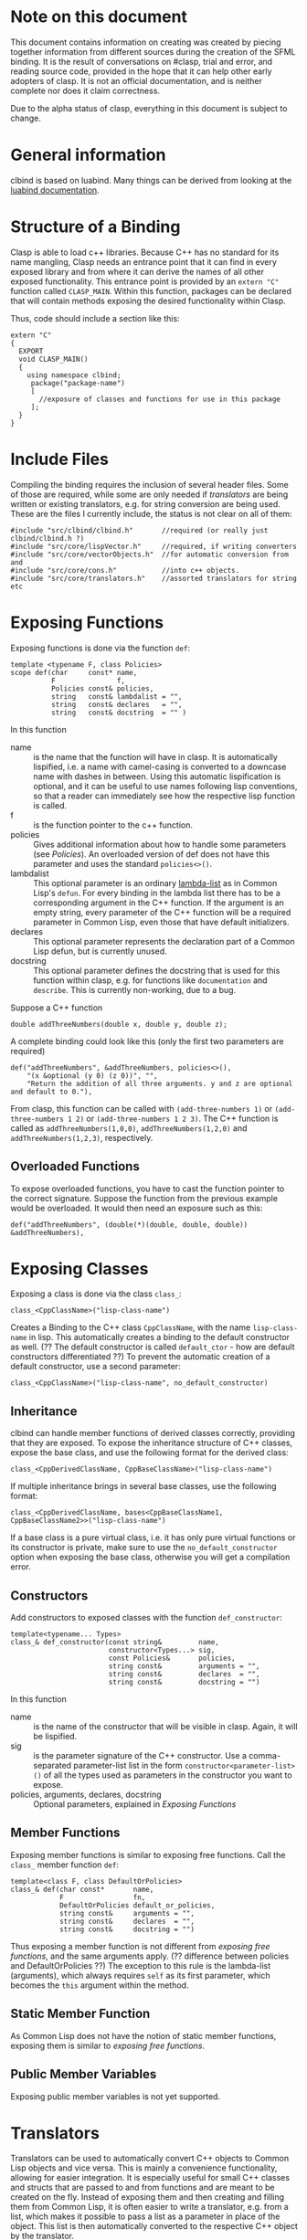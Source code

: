 #+OPTIONS: ^:nil

* Note on this document
This document contains information on creating was created by piecing together information from different sources during the creation of the SFML binding.
It is the result of conversations on #clasp, trial and error, and reading source code, provided in the hope that it can help other early adopters of clasp.
It is not an official documentation, and is neither complete nor does it claim correctness.

Due to the alpha status of clasp, everything in this document is subject to change.

* General information
clbind is based on luabind. Many things can be derived from looking at the [[http://www.rasterbar.com/products/luabind/docs.html][luabind documentation]].

* Structure of a Binding
Clasp is able to load c++ libraries. Because C++ has no standard for its name mangling, Clasp needs an entrance point that it can find in every exposed library and from where it can derive the names of all other exposed functionality. This entrance point is provided by an ~extern "C"~ function called ~CLASP_MAIN~. 
Within this function, packages can be declared that will contain methods exposing the desired functionality within Clasp.

Thus, code should include a section like this:

#+BEGIN_SRC C++
extern "C" 
{
  EXPORT
  void CLASP_MAIN()
  {
    using namespace clbind;
     package("package-name")
     [
       //exposure of classes and functions for use in this package
     ];
  }
}
#+END_SRC

* Include Files
Compiling the binding requires the inclusion of several header files. Some of those are required, while some are only needed if [[Translators][translators]] are being written or existing translators, e.g. for string conversion are being used. These are the files I currently include, the status is not clear on all of them:
#+BEGIN_SRC C++
#include "src/clbind/clbind.h"       //required (or really just clbind/clbind.h ?)
#include "src/core/lispVector.h"     //required, if writing converters
#include "src/core/vectorObjects.h"  //for automatic conversion from and
#include "src/core/cons.h"           //into c++ objects.
#include "src/core/translators.h"    //assorted translators for string etc
#+END_SRC

* Exposing Functions
Exposing functions is done via the function ~def~:
#+BEGIN_SRC C++
template <typename F, class Policies>
scope def(char     const* name,
          F               f,
          Policies const& policies,
          string   const& lambdalist = "",
          string   const& declares   = "",
          string   const& docstring  = "" )
#+END_SRC
In this function
- name :: is the name that the function will have in clasp. It is automatically lispified, i.e. a name  with camel-casing is converted to a downcase name with dashes in between. Using this automatic lispification is optional, and it can be useful to use names following lisp conventions, so that a reader can immediately see how the respective lisp function is called.
- f :: is the function pointer to the c++ function.
- policies :: Gives additional information about how to handle some parameters (see [[Policies][Policies]]). An overloaded version of def does not have this parameter and uses the standard ~policies<>()~.
- lambdalist :: This optional parameter is an ordinary [[http://www.lispworks.com/documentation/lw60/CLHS/Body/03_da.htm][lambda-list]] as in Common Lisp's ~defun~. For every binding in the lambda list there has to be a corresponding argument in the C++ function. If the argument is an empty string, every parameter of the C++ function will be a required parameter in Common Lisp, even those that have default initializers.
- declares :: This optional parameter represents the declaration part of a Common Lisp defun, but is currently unused.
- docstring :: This optional parameter defines the docstring that is used for this function within clasp, e.g. for functions like ~documentation~ and ~describe~. This is currently non-working, due to a bug.

Suppose a C++ function 
#+BEGIN_SRC C++
double addThreeNumbers(double x, double y, double z);
#+END_SRC
A complete binding could look like this (only the first two parameters are required) 
#+BEGIN_SRC C++
def("addThreeNumbers", &addThreeNumbers, policies<>(),
    "(x &optional (y 0) (z 0))", "",
    "Return the addition of all three arguments. y and z are optional and default to 0."),
#+END_SRC
From clasp, this function can be called with 
~(add-three-numbers 1)~ or ~(add-three-numbers 1 2)~ or ~(add-three-numbers 1 2 3)~.
The C++ function is called as ~addThreeNumbers(1,0,0)~, ~addThreeNumbers(1,2,0)~ and ~addThreeNumbers(1,2,3)~, respectively.

** Overloaded Functions
To expose overloaded functions, you have to cast the function pointer to the correct signature. Suppose the function from the previous example would be overloaded. It would then need an exposure such as this:
#+BEGIN_SRC C++
def("addThreeNumbers", (double(*)(double, double, double)) &addThreeNumbers),
#+END_SRC

* Exposing Classes
Exposing a class is done via the class ~class_~:
#+BEGIN_SRC C++
class_<CppClassName>("lisp-class-name")
#+END_SRC
Creates a Binding to the C++ class ~CppClassName~, with the name ~lisp-class-name~ in lisp.
This automatically creates a binding to the default constructor as well. (?? The default constructor is called ~default_ctor~ - how are default constructors differentiated ??)
To prevent the automatic creation of a default constructor, use a second parameter:
#+BEGIN_SRC C++
class_<CppClassName>("lisp-class-name", no_default_constructor)
#+END_SRC

** Inheritance
clbind can handle member functions of derived classes correctly, providing that they are exposed.
To expose the inheritance structure of C++ classes, expose the base class, and use the following format for the derived class:
#+BEGIN_SRC C++
class_<CppDerivedClassName, CppBaseClassName>("lisp-class-name")
#+END_SRC
If multiple inheritance brings in several base classes, use the following format:
#+BEGIN_SRC C++
class_<CppDerivedClassName, bases<CppBaseClassName1, CppBaseClassName2>>("lisp-class-name")
#+END_SRC
If a base class is a pure virtual class, i.e. it has only pure virtual functions or its constructor is private, make sure to use the ~no_default_constructor~ option when exposing the base class, otherwise you will get a compilation error.

** Constructors
Add constructors to exposed classes with the function ~def_constructor~:
#+BEGIN_SRC C++
template<typename... Types>
class_& def_constructor(const string&         name,
                        constructor<Types...> sig,
                        const Policies&       policies,
                        string const&         arguments = "",
                        string const&         declares  = "",
                        string const&         docstring = "")
#+END_SRC
In this function
- name :: is the name of the constructor that will be visible in clasp. Again, it will be lispified.
- sig :: is the parameter signature of the C++ constructor. Use a comma-separated parameter-list list in the form ~constructor<parameter-list>()~ of all the types used as parameters in the constructor you want to expose.
- policies, arguments, declares, docstring :: Optional parameters, explained in [[Exposing Functions][Exposing Functions]]

** Member Functions
Exposing member functions is similar to exposing free functions. Call the ~class_~ member function ~def~:
#+BEGIN_SRC C++
template<class F, class DefaultOrPolicies>
class_& def(char const*       name, 
            F                 fn, 
            DefaultOrPolicies default_or_policies,
            string const&     arguments = "",
            string const&     declares  = "",
            string const&     docstring = "")
#+END_SRC
Thus exposing a member function is not different from [[Exposing Function][exposing free functions]], and the same arguments apply. (?? difference between policies and DefaultOrPolicies ??)
The exception to this rule is the lambda-list (arguments), which always requires ~self~ as its first parameter, which becomes the ~this~ argument within the method.

** Static Member Function
As Common Lisp does not have the notion of static member functions, exposing them is similar to [[Exposing Functions][exposing free functions]].

** Public Member Variables
Exposing public member variables is not yet supported. 

* Translators
Translators can be used to automatically convert C++ objects to Common Lisp objects and vice versa. This is mainly a convenience functionality, allowing for easier integration. It is especially useful for small C++ classes and structs that are passed to and from functions and are meant to be created on the fly. Instead of exposing them and then creating and filling them from Common Lisp, it is often easier to write a translator, e.g. from a list, which makes it possible to pass a list as a parameter in place of the object. This list is then automatically converted to the respective C++ object by the translator.

(?? Translators are missing info on pointer adoption, true_type, false_type,... ??)

** Translation from C++ objects to Common Lisp objects 
Translating from C++ to Common Lisp objects is done by specializing the templated struct ~to_object~ in the namespace ~translate~ to the type of the C++ object, with the static function member function convert of that struct taking an object of that type as a parameter and returning the Clasp Common Lisp Object:
#+BEGIN_SRC C++
namespace translate
{
  template <>
  class to_object<CppTypeToTranslateFrom> 
  {
    static core::T_sp convert(CppTypeToTranslateFrom cppObject)
    {
       core::Cons_sp cons; //use a cons object in this example
       //convert cppObject to an object derived from core::T_sp (here: Cons_sp).
       return cons;
    }
  };
};
#+END_SRC


** Translation from Common Lisp objects to C++ objects 
Translating from Common Lisp to C++ objects is done by specializing the templated struct ~from_object~ in the namespace ~translate~ to the C++ object type and providing a constructor that takes the Common Lisp object as a parameter and writes the result into an object called _v of the C++ object type:
(?? is the typedef DeclareType a must or just a convention ??)
#+BEGIN_SRC
namespace translate
{
  template <>
  struct from_object<CppTypeToTranslateTo> 
  {
    typedef CppTypeToTranslateTo DeclareType;
    DeclareType _v;
    from_object(const core::T_sp& obj)
    {
      //convert obj and store the result in _v.
    }
  };
};
#+END_SRC

* Exposing Enums
Exposing Enums is not finalized, yet. 
See [[https://github.com/HeyFlash/SFML/blob/master/include/CLASP-SFML/Window/Event.hpp][ClaspBindingWindow]] and [[https://github.com/HeyFlash/SFML/blob/master/include/CLASP-SFML/Window/Event.hpp][Event translators]] in the SFML binding for currently working translators. This *will break* in future releases of Clasp.

* Policies
??
